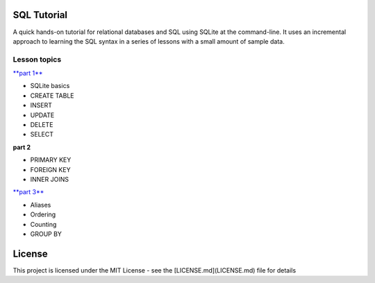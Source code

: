 SQL Tutorial
============

A quick hands-on tutorial for relational databases and SQL using SQLite
at the command-line.
It uses an incremental approach to learning the SQL syntax in a series of
lessons with a small amount of sample data.

Lesson topics
-------------

`**part 1** <sql_tutorial_1.rst>`_

* SQLite basics
* CREATE TABLE
* INSERT
* UPDATE
* DELETE
* SELECT

**part 2**

* PRIMARY KEY
* FOREIGN KEY
* INNER JOINS

`**part 3**  <sql_tutorial_3.rst>`_

* Aliases
* Ordering
* Counting
* GROUP BY

License
=======

This project is licensed under the MIT License -
see the [LICENSE.md](LICENSE.md) file for details
